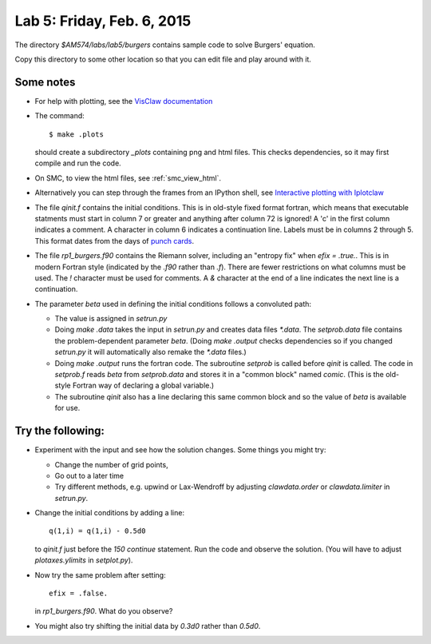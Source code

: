 
.. _lab5:

Lab 5: Friday, Feb. 6, 2015
=============================


The directory `$AM574/labs/lab5/burgers` contains sample code to solve Burgers'
equation.  

Copy this directory to some other location so that you can edit file and play
around with it.

Some notes
----------

- For help with plotting, see the `VisClaw documentation
  <http://www.clawpack.org/contents.html#visclaw-plotting-and-visualization-tools>`_

- The command::

      $ make .plots

  should create a subdirectory `_plots` containing png and html files.
  This checks dependencies, so it may first compile and run the code.

- On SMC, to view the html files, see :ref:`smc_view_html`.

- Alternatively you can step through the frames from an IPython shell, see
  `Interactive plotting with Iplotclaw 
  <http://www.clawpack.org/plotting_python.html#interactive-plotting-with-iplotclaw>`_
    
- The file `qinit.f` contains the initial conditions.  This is in 
  old-style fixed format fortran, which means that executable
  statments must start in column 7 or greater and anything after
  column 72 is ignored!  A 'c' in the first column indicates a
  comment. A character in column 6 indicates a continuation line.
  Labels must be in columns 2 through 5.  This format dates from the 
  days of `punch cards
  <http://faculty.washington.edu/rjl/classes/am583s2014/notes/punchcard.html#punchcard>`_.

- The file `rp1_burgers.f90` contains the Riemann solver, including an "entropy
  fix" when `efix = .true.`.  This is in modern Fortran style (indicated by the
  `.f90` rather than `.f`).  There are fewer restrictions on what columns must
  be used.  The `!` character must be used for comments.  A `&` character at
  the end of a line indicates the next line is a continuation.

- The parameter `beta` used in defining the initial conditions follows a
  convoluted path:

  - The value is assigned in `setrun.py`
  - Doing `make .data` takes the input in `setrun.py` and creates data files
    `*.data`.  The `setprob.data` file contains the problem-dependent parameter
    `beta`.  (Doing `make .output` checks dependencies so if you changed
    `setrun.py` it will automatically also remake the `*.data` files.)
  - Doing `make .output` runs the fortran code.  The subroutine `setprob`
    is called before `qinit` is called.  The code in `setprob.f` reads
    `beta` from `setprob.data` and stores it in a "common block" named
    `comic`.  (This is the old-style Fortran way of declaring a global
    variable.)  
  - The subroutine `qinit` also has a line declaring this same common block
    and so the value of `beta` is available for use.



Try the following:
------------------

- Experiment with the input and see how the solution changes.  Some things you
  might try:

  - Change the number of grid points,
  - Go out to a later time
  - Try different methods, e.g. upwind or Lax-Wendroff by adjusting
    `clawdata.order` or `clawdata.limiter` in `setrun.py`.

- Change the initial conditions by adding a line::

     q(1,i) = q(1,i) - 0.5d0

  to `qinit.f` just before the `150 continue` statement.
  Run the code and observe the solution.  (You will have to adjust 
  `plotaxes.ylimits` in `setplot.py`).

- Now try the same problem after setting::

    efix = .false.

  in `rp1_burgers.f90`.  What do you observe?

- You might also try shifting the initial data by `0.3d0` rather than `0.5d0`.


